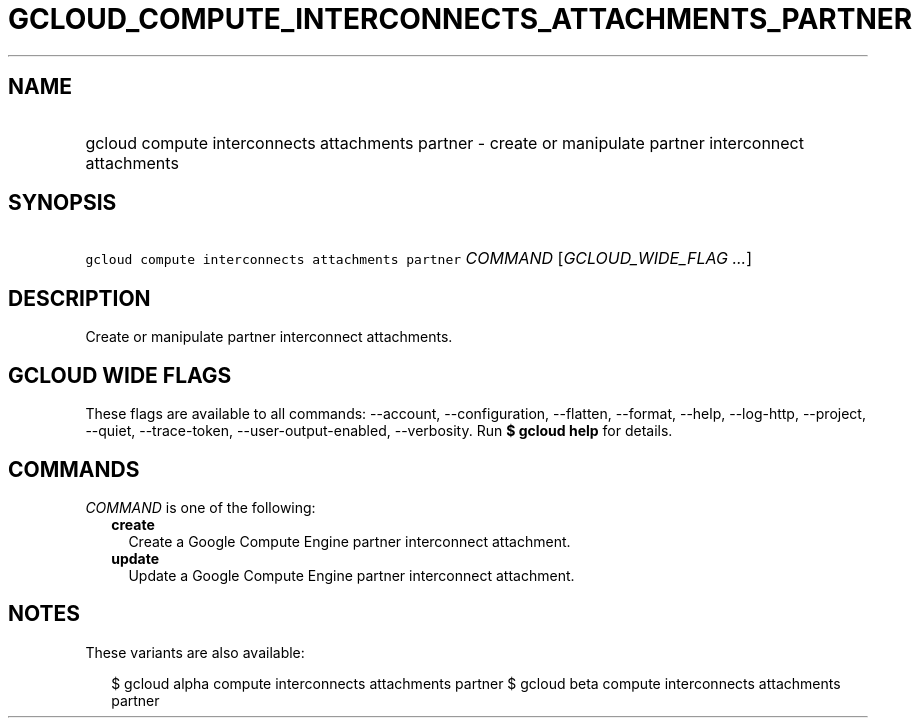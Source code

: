 
.TH "GCLOUD_COMPUTE_INTERCONNECTS_ATTACHMENTS_PARTNER" 1



.SH "NAME"
.HP
gcloud compute interconnects attachments partner \- create or manipulate partner interconnect attachments



.SH "SYNOPSIS"
.HP
\f5gcloud compute interconnects attachments partner\fR \fICOMMAND\fR [\fIGCLOUD_WIDE_FLAG\ ...\fR]



.SH "DESCRIPTION"

Create or manipulate partner interconnect attachments.



.SH "GCLOUD WIDE FLAGS"

These flags are available to all commands: \-\-account, \-\-configuration,
\-\-flatten, \-\-format, \-\-help, \-\-log\-http, \-\-project, \-\-quiet,
\-\-trace\-token, \-\-user\-output\-enabled, \-\-verbosity. Run \fB$ gcloud
help\fR for details.



.SH "COMMANDS"

\f5\fICOMMAND\fR\fR is one of the following:

.RS 2m
.TP 2m
\fBcreate\fR
Create a Google Compute Engine partner interconnect attachment.

.TP 2m
\fBupdate\fR
Update a Google Compute Engine partner interconnect attachment.


.RE
.sp

.SH "NOTES"

These variants are also available:

.RS 2m
$ gcloud alpha compute interconnects attachments partner
$ gcloud beta compute interconnects attachments partner
.RE

